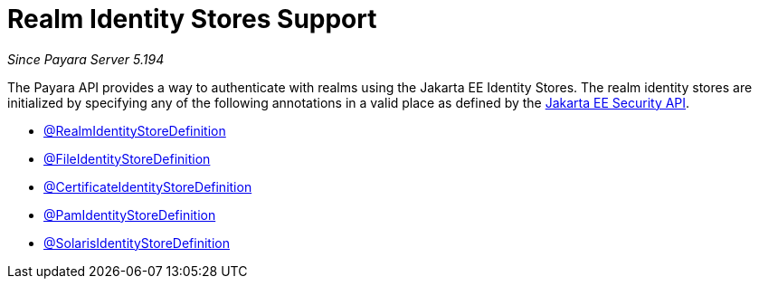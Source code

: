 [[realm-identity-stores]]
= Realm Identity Stores Support

_Since Payara Server 5.194_

The Payara API provides a way to authenticate with realms using the Jakarta EE Identity Stores. 
The realm identity stores are initialized by specifying any of the following annotations in a valid place as defined by the https://jakarta.ee/specifications/security/1.0/apidocs/[Jakarta EE Security API].

- link:realm-identity-store-definition.adoc[@RealmIdentityStoreDefinition]
- link:file-identity-store-definition.adoc[@FileIdentityStoreDefinition]
- link:certificate-identity-store-definition.adoc[@CertificateIdentityStoreDefinition]
- link:pam-identity-store-definition.adoc[@PamIdentityStoreDefinition]
- link:solaris-identity-store-definition.adoc[@SolarisIdentityStoreDefinition]